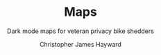 #+TITLE: Maps
#+SUBTITLE: Dark mode maps for veteran privacy bike shedders
#+AUTHOR: Christopher James Hayward
#+EMAIL: chris@chrishayward.xyz

